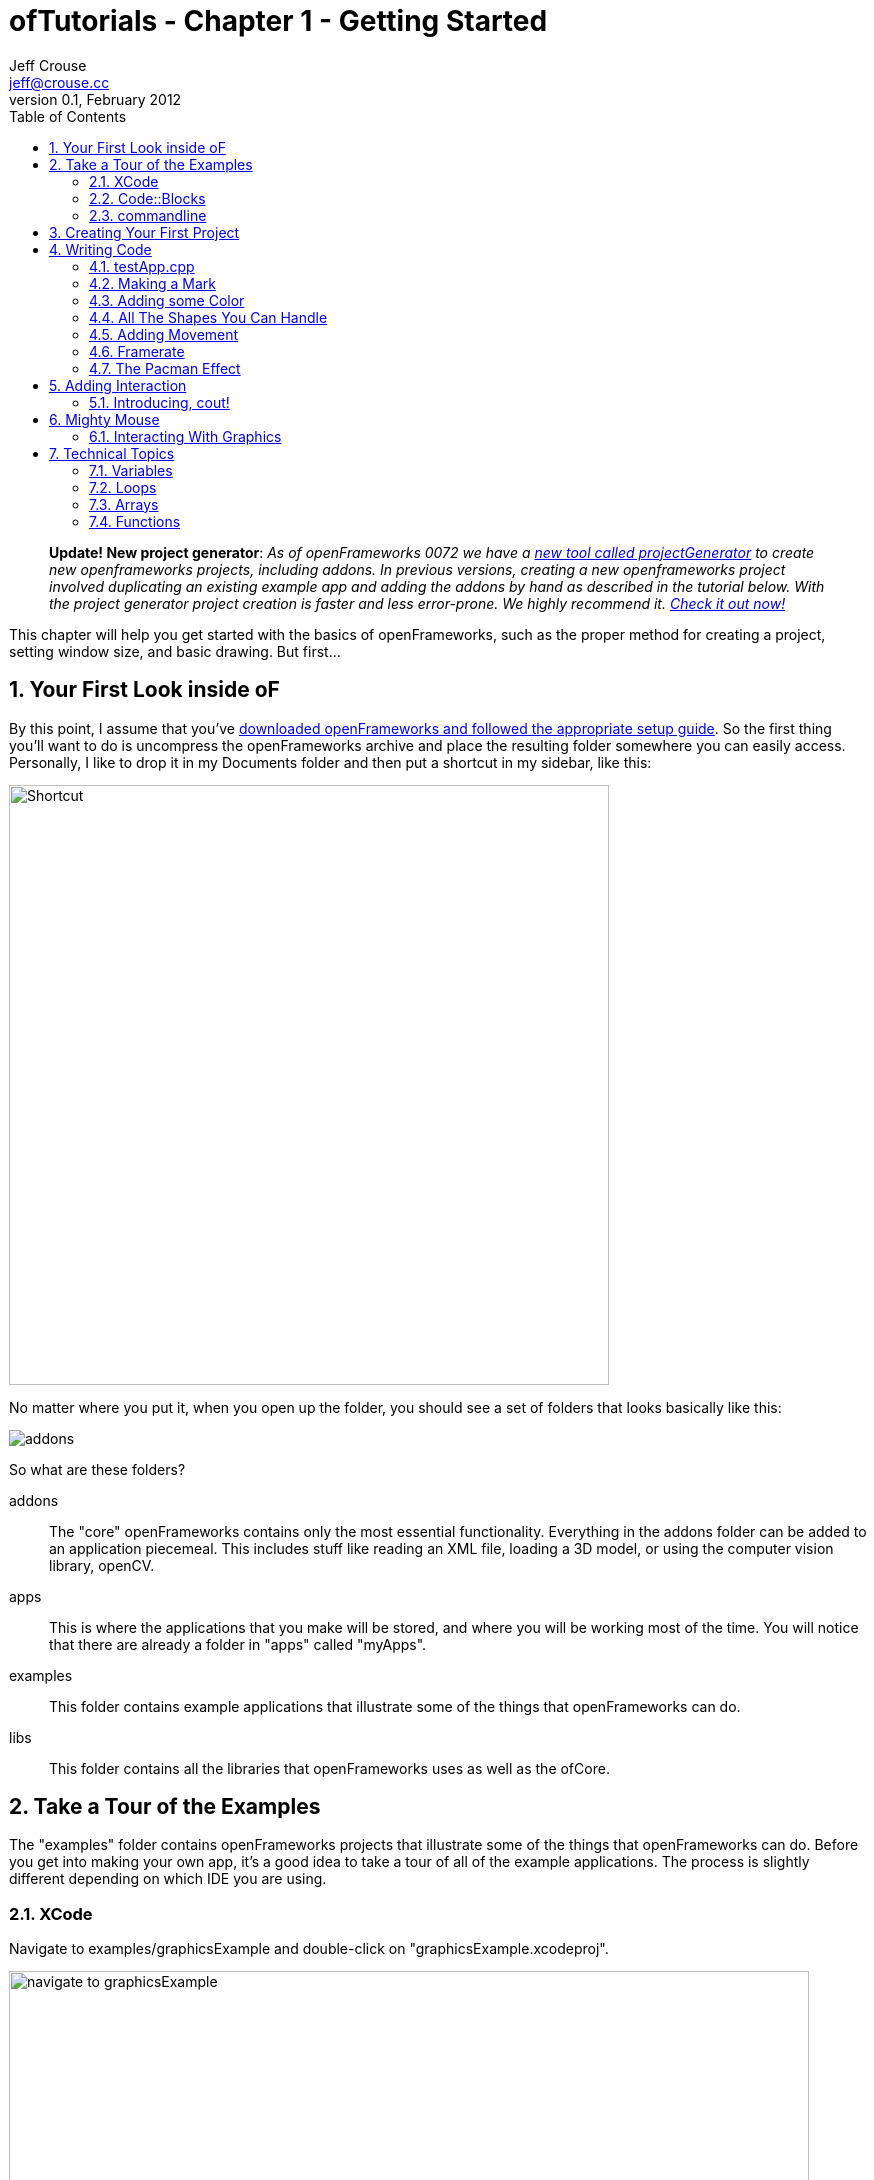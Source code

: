 ofTutorials - Chapter 1 - Getting Started
=========================================
Jeff Crouse <jeff@crouse.cc>
v0.1, February 2012:
:Author Initials: JRC
:toc:
:icons:
:numbered:
:doctype: book
:author_site: http://jeffcrouse.info
:summary: This chapter will help you get started with the basics of openFrameworks, such as the proper method for creating a project, setting window size, and basic drawing. But first...

____________
*Update! New project generator*: _As of openFrameworks 0072 we have a link:http://openframeworks.cc/tutorials/introduction/002_projectGenerator.html[new tool called projectGenerator] to create new openframeworks projects, including addons. In previous versions, creating a new openframeworks project involved duplicating an existing example app and adding the addons by hand as described in the tutorial below. With the project generator project creation is faster and less error-prone. We highly recommend it. link:http://openframeworks.cc/tutorials/introduction/002_projectGenerator.html[Check it out now!]_
____________

This chapter will help you get started with the basics of openFrameworks, such as the proper method for creating a project, setting window size, and basic drawing. But first...

Your First Look inside oF
-------------------------

By this point, I assume that you've http://www.openframeworks.cc/download/[downloaded openFrameworks and followed the appropriate setup guide]. So the first thing you'll want to do is uncompress the openFrameworks archive and place the resulting folder somewhere you can easily access. Personally, I like to drop it in my Documents folder and then put a shortcut in my sidebar, like this:

image:images/shortcut.png["Shortcut",width="600"]

No matter where you put it, when you open up the folder, you should see a set of folders that looks basically like this:

image::images/structure1.png[addons, apps, and libs folders]

So what are these folders?

addons;;
    The "core" openFrameworks contains only the most essential functionality. Everything in the addons folder can be added to an application piecemeal. This includes stuff like reading an XML file, loading a 3D model, or using the computer vision library, openCV.

apps;;
    This is where the applications that you make will be stored, and where you will be working most of the time. You will notice that there are already a folder in "apps" called "myApps".

examples;;
  This folder contains example applications that illustrate some of the things that openFrameworks can do.

libs;;
    This folder contains all the libraries that openFrameworks uses as well as the ofCore.


Take a Tour of the Examples
---------------------------

The "examples" folder contains openFrameworks projects that illustrate some of the things that openFrameworks can do. Before you get into making your own app, it's a good idea to take a tour of all of the example applications. The process is slightly different depending on which IDE you are using.

XCode
~~~~~

Navigate to examples/graphicsExample and double-click on "graphicsExample.xcodeproj".

image::images/graphicsExample01.png["navigate to graphicsExample",width="800"]

You should see a window that looks something like this:

image::images/graphicsExample02.png["graphicsExample 02",width="800"]

IMPORTANT: Find out which version you are using in the menubar: XCode > About XCode. If you are using XCode < 4.0 the window will look significantly different, but don't panic -- it should be fairly easy to find the corresponding interface features.

You'll notice a big "Run" button at the top left side of the screen. In XCode 3, it is called "Build & Run". That will run the currently active target. But you might find that, by default, the active target is the openFrameworks library, which, by itself, doesn't do anything. What we want to run is "graphicsExample" program. So if you see this:

image::images/target-bad.png["openFrameworks library chosen",width="400"]

Click and drag down so that it looks like this:

image::images/target-good.png["graphicsExample target chosen",width="400"]

Now click "Run!"  You should see this:

image::images/graphicsExample03.png["graphicsExample, running",width="800"]

The circle orange circle should constantly change its diameter, the rectangles should be drawn randomly, the upper red bar should fade and the lines should change smoothness. Press Escape or Apple+Q to exit out of the program.

[WARNING]
.Troubleshooting compilation
=====================================================================
If you are getting errors, try switching the "Base SDK" setting to 10.6

. Click on the "graphicsExample" in the section on the far left
. Click on "Build Settings" as shown below
. Make sure the "All" and "Combined" ovals are selected as shown below
. Next to *Base SDK*, click and drag to "10.6"

image:images/tenpointsix.png["10.6 Fix",width="600"]

It's possible that you will have to do this for every project, so you might as well get used to it :)
=====================================================================

Now you should open and run all of the other examples.

Code::Blocks
~~~~~~~~~~~~

Open Code::Blocks. The default screen should look like this:

image::images/oF_codeblocks_1.png["default empty workspace of Code::Blocks",width="800"]

Click on either "Open an existing project" or press Ctrl+O to open a file browser. Now navigate to the openFrameworks example directory and into the graphics/graphicsExample folder. Make sure our view has "All files *.*" selected. Open the "graphicsExample.workspace" (*not* the graphicsExample.cbp, which is a Code::Blocks project).

image::images/oF_codeblocks_2.png["file browser for graphicsExample Code::Blocks workspace",width="400"]

The workspace is needed so that the compiler can find all relevant libraries. If the workspace is not loaded, the environment will lack cruicial information for creating the final executable file. After the workspace is loaded sucessfully, 

image::images/oF_codeblocks_3.png["graphicsExample Code::Blocks workspace",width="800"]

you can press the little gear button at the top or press Ctrl+F9 to build (compile) the project. You can run the project by pressing the little green triangle button or press Ctrl+F10. You can combine both steps later on by pressing F9. The result should look like this:

image::images/graphicsExample03.png["graphicsExample, running",width="800"]

The circle orange circle should constantly change its diameter, the rectangles should be drawn randomly, the upper red bar should fade and the lines should change smoothness. Press Escape or Apple+Q to exit out of the program.



commandline
~~~~~~~~~~~

You don't actually need an IDE to build the oF examples since all tools neccessary can be run from the commandline. To build an example open a terminal window and change to where you unpacked openFrameworks. From there change into a directory of the examples e.g. "graphicsExample":

[source,bash]
----
cd examples/graphics/graphicsExample
----

Now run 
[source,bash]
----
$ make
$ make run
---- 
to build and execute the code. In the end you should see the same with the methods pointed out above.

image::images/graphicsExample03.png["graphicsExample, running",width="800"]

The circle orange circle should constantly change its diameter, the rectangles should be drawn randomly, the upper red bar should fade and the lines should change smoothness. You can close this example by pressing Escape or Apple+Q.
If you run
[source,bash]
----
$ make clean
----
, everything you build will be removed and the directory will be cleaned out. This is useful when you make changes and ensure that an new build does not reuse any parts compiled previously.

Creating Your First Project
---------------------------

[NOTE]
.Code::Blocks note
=====================================================================
This section focuses on XCode as the example IDE. All the general information provided here also applies to Code::Blocks and can be transferred accordingly. The Code::Blocks project file has the ".workspace" extension and is used instead of ".xcodeproj". Please consult the link:http://www.codeblocks.org/user-manual[Code::Blocks manual] if you have any IDE specific questions.
=====================================================================

As mentioned in the introduction, openFrameworks takes care of most of the tedious work of setting up a C++ project in your IDE of choice. However, unlike programs like Flash or Processing, there is no "File > New" that allows you to create a project. You can use the link:http://openframeworks.cc/tutorials/introduction/002_projectGenerator.html[projectGenerator] to generate a new projects. Previously (before openFramworks 0072), the preferred method was to duplicate one of the example projects.

[IMPORTANT]
=====================================================================
By extension, duplicating an example project means that you should never edit any of the example projects or put your own apps into the examples folders. They are placed there to provide starting points for your own apps, but you'll want to keep them pristene so that you always have a working starting point for your projects. You'll see the importance of this more as you move forward ... or better use the link:http://openframeworks.cc/tutorials/introduction/002_projectGenerator.html[projectGenerator] in the first place.
=====================================================================

As simple as this seems, this can be a huge stumbling block for a lot of beginners, so first lets agree on some terminology.

When you open your apps folder, you see a _myApps_ folder. Let's call these folders like this one *workspaces*.

If you open the _myApps_ workspace, you see the _emptyExample_ folder, which we will call a *project*. Each project contains (among other things) an ".xcodeproj" or ".workspace" file (dependening on your IDE chosen) and a "src" folder. A *project* _must_ be inside a *workspace* and can be compiled into a single application.

image:images/workspace04.png["Workspace terminology"]

We want to create a *project*, but every project has to live inside a *workspace*, so lets use this handy *myApps* workspace. You then use workspaces however you want, but the important thing is that they are directly inside the "apps" folder, ie: you can't have a workspace inside another workspace.

[NOTE]
.deprecated instructions on the old project creation way
=====================================================================
First we will [underline]#duplicate# (NOT rename) the entire "emptyExample"
folder. On a Mac, you can literally right-click on the emptyExample folder,
and click 'Duplicate'. So the result should look like this:

image:images/workspace02.png["emptyExample Copy"]

Next, we can rename the duplicate project folder from "emptyExample Copy" to "myFirstProject".

image:images/workspace03.png["My First Project"]
=====================================================================

The super important thing here is that your XCode or Code::Blocks project file is *exactly* 3 folders "below" the root folder (refer to colorful diagram above). So, whenever you make a new project, or if you are suddenly getting thousands of errors for no apparent reason, you should always double check that your XCode or Code::Blocks project file is in the correct place.

The reason for this has to do with the 'lib' folder. We previously mentioned that openFrameworks is a "glue" for a bunch of different libraries, and these libraries are located in the 'lib' directory. We also discovered that it is the the job of the IDE know how to find and link together the various libraries. So, when the IDE tries to compile your program, it is set up to look for libraries in "../../../lib", or, in other words: "go back three folders (http://support.dtsearch.com/webhelp/dtsearch/relative_paths.htm[relative] to your .xcodeproj) and then look for a lib directory."  For instance, if you dig deep into the settings of any openFrameworks project, you will find paths like "../../../libs/FreeImage/include" and "../../../libs/poco/include". So, as long as your .xcodeproj file is within of_v0.8.0_osx_release/apps/[workspace]/[project], everything will compile. If not, things will get ugly.

Okay!  Now you have created your first very own openFrameworks project. Double click on the XCode Project file in your new "myFirstProject" and make sure "emptyExample" is selected as the target and click "Run" (or simply press F9 in Code::Blocks) and you should see:

image:images/PlainGray.png["Plain Gray Window",width="600"]

Nothing! But that's exactly what you should see. Well, it's not too exciting yet, but you are well on your way.

Press Escape or Apple+Q to exit out of the program.

[WARNING]
.Renaming your Project in XCode
=====================================================================
You might be tempted to also rename "emptyExample.xcodeproj" to "myFirstProject.xcodeproj", and if you are using XCode < 4, you can. But as of XCode 4, this seems to cause some problems. So, instead, open up your project in XCode and click on the "emptyExample" title in the upper left as shown here:

image:images/rename01.png["Renaming your Project",width="400"]

After you rename it, you will get a dialog box asking you if you'd like to rename a bunch of other stuff. Click "Rename"

image:images/rename02.png["Renaming your Project",width="700"]

voila!
=====================================================================


When you click "Run" from within XCode, what actually happens behind the scenes is that your code is compiled into an executable and placed within the "bin" directory. Then that application is run just as if you had double clicked it. So, if you look in "myApps/MyFirstApplication/bin" folder, you should see an application icon. This is your application! If you double-click on it, you will see the same gray window. Now you can send this application to all of your friends (who use a Mac) and they can launch your wonderful gray window program.

image:images/workspace05.png["Your Executable",width="760"]

Writing Code
------------

Okay, now that you know how to create a project, it's time to start writing some code inside it. The next few sections will introduce you to the structure of an openFrameworks application and a few simple drawing and setup functions.

testApp.cpp
~~~~~~~~~~~

So it's finally time to start looking at some code. The first thing you need to do is open up a project in XCode. I'm going to assume that we are working with "myFirstProject" inside the workspace "myApps" from the last section. When you first open it up, take a look in the *Navigator View* (the panel on the far left of XCode) and click the disclosure triangle like this:

image:images/expand01.gif["Open up the project"]

. Click the disclosure triangle next to "MyFirstProject"
. Click the disclosure triangle next to "src"
. Click on testApp.cpp

testApp.cpp is going to become your very good friend over the next few tutorials. In the *Editor Window*, you should see something that starts like this:

[source,cpp]
---------------------------------------------------------------------
#include "testApp.h"

//--------------------------------------------------------------
void testApp::setup(){

}

//--------------------------------------------------------------
void testApp::update(){

}

//--------------------------------------------------------------
void testApp::draw(){

}

//--------------------------------------------------------------
void testApp::keyPressed(int key){

}
---------------------------------------------------------------------

So what is going on here?

In a lot of ways, testApp.cpp is like hello.cpp, the file that we wrote in the Introduction. It's a plain text file that contains `C++` source code. The difference now is that we are editing it through our IDE, so there is some really nice syntax highlighting that will hopefully make it easier to make sense of the code, and it will be a lot easier to compile and run when we want to.

On a very basic level, what you see here is a bunch of empty functions. A https://en.wikipedia.org/wiki/Function_(computer_science)[function] is a set of instructions that make up part of a larger program. Just in the snippet of code above, there are 4 functions: setup, update, draw, and keyPressed. Each of the functions is followed by a set of curly brackets ({}). What usually goes inside of these curly brackets are the instructions (assiging values to variables, loops, and calls to other functions) that make up the functions.

If you refer back to the Q&A "What is a software framework?" in the introduction, the film production company analogy is particularly useful at this point. What you are looking at in testApp.cpp is how openFrameworks has provided all of the infrastructure and logistical details. Now it's your job to define what happens. You do this by putting code into the fuctions in testApp.cpp

These functions will be called by openFrameworks at different points during the execution of your program. Let's take a look at a few of them.

setup;;
    This function is called (ie: any code that you've put inside the curly brackets runs) at the very beginning of the life of your application, before your program window opens. So, let's say, for instance, you wanted to set the size of the window. You probably want this to happen before the window actually opens, so setup would be a good place for that.

update, draw;;
    After the setup function runs, the update and draw functions begin a loop that continues until your program ends. So, after setup() runs, update() runs, then draw(), then update(), then draw(), etc. and by default, this happens as fast as your computer can handle. update() is typically used for updating the state of your program (ie: changing the value of variables), while draw() is used to actually draw things into your window.

keyPressed, keyReleased, mouseMoved, mouseDragged, mousePressed, mouseReleased, windowResized, gotMessage, dragEvent;;
    Unlike the previous three functions, these functions are called only when a user does something. Can you guess what?

But enough with the reading. Let's see these things in action.

Making a Mark
~~~~~~~~~~~~~

We will start by drawing a simple circle in our gray window using the ofCircle function. Type `ofCircle(200, 200, 60);` on the blank line inside the draw() function so that your draw function looke like this:

[source,cpp]
---------------------------------------------------------------------
void testApp::draw(){
    ofCircle(200, 300, 60);
}
---------------------------------------------------------------------

[NOTE]
=====================================================================
Notice the semicolon at the end of the line. All function calls must end with a semicolon. In addition, function names are always case sensitive, so OfSetColor will not work, nor OFsetcolor, etc. only ofSetColor.
=====================================================================

Now run your program. You should see something like:

image:images/MyFirstProject01.png["A Plain White Circle", width="500"]

Congratulations!  You just made something appear on the screen! It's all downhill from here.

But what did we just do?

link:/documentation/graphics/ofGraphics.html#show_ofCircle[ofCircle] is a function that comes with openFrameworks (hence the 'of' prefix). You can invoke the ofCircle function inside your draw function as many times as you'd like. The numbers inside of the parenthesis after 'ofCircle' are called https://en.wikipedia.org/wiki/Parameter_(computer_programming)[arguments]. They determine exactly what the function does. They answer the questions: "okay, you want to draw a circle, but where? and how big?" Functions can take any number of arguments, always separated by commas, but ofCircle takes 3: an x coordinate, a y coordinate, and a radius. There are a few things you need to know to make sense of these arguments:

. All measurements in openFrameworks are in pixels. By saying that our circle has a radius of 60, that means that it will take up PI*60^2^ pixels total.
. This may seem obvious, but the coordinates refer to the center of the circle. Other shapes (such as rectangles) use the upper left corner.
. The "origin" of the coordinate system is in the upper left of the window. So, our circle appears 200 pixels from the left side of the screen, and 300 pixels from the top.

[NOTE]
=====================================================================
The order of the arguments is important. The first argument to ofCircle will always mean "x coordinate" and the third will always mean "radius".
=====================================================================

[NOTE]
=====================================================================
There are some functions (such as link:/documentation/graphics/ofGraphics.html#show_ofFill[ofFill], which simply tells oF to fill shapes that are drawn) that have 0 arguments, but you still have to put parenthesis after them.
=====================================================================

If you hadn't just read about it here, you could have found information about ofCircle on the link:/documentation/[openFrameworks documentation page], which you will be using more as we move on.

Adding some Color
~~~~~~~~~~~~~~~~~

Your circle is great, but kind of boring. What if we want to introduce some color to our application? To do that, we need the the link:/documentation/graphics/ofGraphics.html#show_ofSetColor[ofSetColor] function. Try adding `ofSetColor(255, 0, 255);` right above the ofCircle line, so that your draw function looks like this:

[source,cpp]
---------------------------------------------------------------------
void testApp::draw(){
    ofSetColor(255, 0, 255);
    ofCircle(200, 300, 60);
}
---------------------------------------------------------------------

Now try running your application.

image:images/MyFirstProject02.png["A purple circle", width="500"]

Similar to ofCircle, the ofSetColor function takes 3 arguments, but the numbers have very different meanings. If you look at the documentation for link:/documentation/graphics/ofGraphics.html#show_ofSetColor[ofSetColor], you'll notice that they arguments actually represent the red, green, and blue values for the color that you want to use, on a scale of 0-255. The red, green and blue make up the https://en.wikipedia.org/w/index.php?title=RGB_color_model[RGB color model or color space]. So when we typed `ofSetColor(255, 0, 255);`, we were saying "until further notice, draw everything with 100% red, 0 green, and 100% blue."

[TIP]
=====================================================================
Try changing the values to get different color variations.
=====================================================================

This last point is important: when we call "ofSetColor", it's like picking a crayon out of a box. Everything that gets drawn after that (below that line of code) will be drawn in that color until we call ofSetColor again. So if we want to draw another circle on the screen, we could simply call the ofCircle function again:


[source,cpp]
---------------------------------------------------------------------
void testApp::draw(){
    ofSetColor(255, 0, 255);
    ofCircle(200, 300, 60);

    ofCircle(500, 500, 100);
}
---------------------------------------------------------------------


But if we wanted that circle to be a different color, we would have to call ofSetColor again:

[source,cpp]
---------------------------------------------------------------------
void testApp::draw(){
    ofSetColor(255, 0, 255);
    ofCircle(200, 300, 60);

    ofSetColor(0, 255, 255);
    ofCircle(500, 500, 100);
}
---------------------------------------------------------------------

image:images/MyFirstProject03.png["Two Colorful Circles", width="500"]


All The Shapes You Can Handle
~~~~~~~~~~~~~~~~~~~~~~~~~~~~~

Of course, oF can draw more than circles.

. link:/documentation/graphics/ofGraphics.html#show_ofRect[ofRect] draws a rectangle. arguments are (x, y, width, height)
. link:/documentation/graphics/ofGraphics.html#show_ofTriangle[ofTriangle] draws a triangle. arguments are the coordinates of the three points: (x1, y1, x2, y2, x3, y3)
. link:/documentation/graphics/ofGraphics.html#show_ofLine[ofLine] draws a line. arguments are the start coordinate and the end coordinate (x1, y1, x2, y2)
. link:/documentation/graphics/ofGraphics.html#show_ofEllipse[ofEllipse] arguments are: (x, y, width, height)
. link:/documentation/graphics/ofGraphics.html#show_ofCurve[ofCurve] Draws a curve from point (x1, y1) to point (x2, y2). The curve is shaped by the two control points (x0,y0) and (x3,y3).

[NOTE]
=====================================================================
Control points can be tricky. If you've used the pen tool in photoshop or illustrator, you probably understand them. If not, check out http://www.actionscript.org/resources/articles/172/1/Understanding-curves-and-control-point-placement/Page1.html[this tutorial]. It's about ActionScript, but it gives a great overiew of the concept of curves and control points.
=====================================================================

[TIP]
=====================================================================
Try making 3 different projects in your "MyFirstWorkspace" workspace. In each one, draw a different shape in a different location using a different color.
=====================================================================

Adding Movement
~~~~~~~~~~~~~~~

Drawing static shapes is great, but what if we want our shapes to move around the screen?

We mentioned earlier that the draw() function is called repeatedly after the program is started. This is very important because it is how we achieve animation in openFrameworks. It might be a little unintuitive if you are used to Flash or even something like stop-frame animation, where you can add something to a "stage" and then reposition it as needed. This is *not* how openFrameworks (or most computer animation) works. Actually, openFrameworks is more like traditional (we're talking old-school Disney/Bambi) animation, where we must redraw the frame completely every single "frame". In the parlance of openFrameworks, every time the draw() function is called is one "frame". So, in actuality, when you run the program above and see your purple circle, what you are actually looking at is the circle being drawn, then cleared (a single frame), and then drawn, then cleared, repeatedly. It's just happening so fast that it appears to stay where it is.

In the example above, when we draw our circle, we use two numbers to tell the ofCircle function where to draw the circle within the window. So it follows that, if we want the circle to appear to move, we need to change these numbers over time. Perhaps the first time draw() happens, the circle is drawn at (200, 300), but in the next time, we want it to be one pixel to the right (201, 300), and then another pixel to the right (202, 300), and so on.

In `C++`, and in programming in general, whenever you have a value that you want to change, you create a "variable". Variables come in different shapes and sizes depending on what they represent, such as decimal numbers, whole numbers, a letter, or a bunch of letters. In this case, we want to create variables that can stand in for coordinates in our ofCircle function, so we will use 2 **int**s.

Put this at the top of your testApp.cpp, right under the `#include` line, so that your file starts like this:

[source,cpp]
---------------------------------------------------------------------
#include "testApp.h"

int myCircleX;
int myCircleY;
---------------------------------------------------------------------

In those 2 new lines of code, we "declared" 2 new variables: one called 'myCircleX' and one called 'myCircleY'. You could actually name them whatever you want (within reason), but it's a good idea to name them something that is related to how they will be used. We also said that these variables will be used to hold whole-number integer values, or **int**s. Declaring a variable is an important and necessary step. It's like telling your application "okay, I'm going to need to store a number that might change."

The next thing we need to do is give those variables a starting value. We know that the endgame here is to have these variables change over time. But before we can change them, we need to give them an initial value. In other words, before our circle starts moving, where will it appear?

In a previous section, we learned that the setup() function gets called once when the application launches, and then never called again. This sounds like it could be useful for giving our variables some initial values. So in your setup() function, add the following lines.

[source,cpp]
---------------------------------------------------------------------
void testApp::setup(){
    myCircleX = 300;
    myCircleY = 200;
}
---------------------------------------------------------------------

Perfect!  So, to recap, we now have 2 variables, 'myCircleX', and 'myCircleY', and we have just "initialized" them, or populated with an "initial" value. Notice that, just like any mathmatical equation, we use the equals sign (=) to assign the number 300 to 'myCircleX'. In `C++` parlance, the equals sign is known as the "assignment operator", because it's used to assign a value to a variable. The "assignment" always flows from right to left; that is, the value that is being assigned is on the right and thing that is receiving the assignment is on the left.

Now we can edit our ofCircle call a bit :

[source,cpp]
---------------------------------------------------------------------
void testApp::draw(){
    ofSetColor(255, 0, 255);
    ofCircle(myCircleX, myCircleY, 60);
}
---------------------------------------------------------------------

Notice that we are still passing 3 arguments to the ofCircle function. But now, instead of the old "hard-coded" (200, 300) values that we can't change, we are letting the variables that we made stand in.

If you run your app now, you shouldn't notice any change. That's because we haven't gotten around to changing the variables yet. So let's do it.

Let's edit our draw function a little so that it looks like this:

[source,cpp]
---------------------------------------------------------------------
void testApp::draw(){
    myCircleX = myCircleX + 1;

    ofSetColor(255, 0, 255);
    ofCircle(myCircleX, myCircleY, 60);
}
---------------------------------------------------------------------

In this new line, we are using the "assignment operator" again, just like in the setup function. In English, that line would say "take the value of myCircleX plus one, and assign that to myCircleX". In other words, we are incrementing myCircleX by 1. `C++` provides a shortcut for the common task of incrementing a variable: `myCircleX++;`  This is extremely common, so let's actually change our code to use this handy shortcut:

....
myCircleX = myCircleX + 1;
....
becomes
....
myCircleX++;
....

If you run your program now, you should see your circle move off the screen to the right!  Animation!

There is just one thing we need to fix before moving on to more pressing aesthetic concerns. If you read back through the descriptions of what the update() and draw() functions are supposed to be used for, you'll notice that the draw function is for drawing (so far, so good), but the update() function is where we are supposed to take care of updating variables. There are some very good reasons for this that we will get into later, but for now, let's move the line we just wrote to the update function. So, your update and draw functions should look like this:

[source,cpp]
---------------------------------------------------------------------
void testApp::update(){
    myCircleX++;
}

void testApp::draw(){
    ofSetColor(255, 0, 255);
    ofCircle(myCircleX, myCircleY, 60);
}
---------------------------------------------------------------------

You shouldn't notice any difference in terms of functionality, but it's a good habit to get into.

Framerate
~~~~~~~~~

One thing you may notice about your awesome moving circle is that it starts off kind of slow and then speeds away. This is actually caused by the framerate of your application, which is slow at first while the application fires up, but then gets super fast. As mentioned before, framerate refers to the rate at which the draw/update loop executes. Add this little line of code to the bottom of your draw() function to be able to see your framerate in the upper left corner of your window:

....
ofDrawBitmapString(ofToString(ofGetFrameRate())+"fps", 10, 15);
....

Most likely, it says something very close to 1000fps. That means that your circle is being drawn close to one thousand times per second. If you were to fire up tons of other applications on your computer and start rendering a huge video in FinalCut, you'd notice this framerate drops. The fact is that your application is simply trying to run as fast as it possibly can.

In the interest of having a smoother, more predictable kind of animation, we will lower the framerate to something more reasonable, like 60. In order to do this, we will put a new line into our setup() function.

[source,cpp]
---------------------------------------------------------------------
void testApp::setup(){
    ofSetFrameRate(60);

    myCircleX = 300;
    myCircleY = 200;
}
---------------------------------------------------------------------

Add that and then run your program. You will notice that the circle moves considerably slower. Using this function is *not* a guarantee of 60 frames per second, but it is a guarantee that your framerate won't be any higher than that. And unless you have a really old computer, or your processor is already extremely taxed by some other program, it should have no problem running consistently at 60fps while doing something a simple as drawing a moving circle.

[TIP]
=====================================================================
SAT word problem #1: If we know that the update loop is happening (at most) 60 times/second, and we are incrementing the x coordinate of the circle by 1 pixel every time update is called, how long will it take for the circle to move 240px?
=====================================================================

[TIP]
.Too bloody slow
=====================================================================
It's true that we now have a good handle on the framerate, but 60px/second turns out to be really slow. To fix this problem, we *could* increase the framerate, but 60fps is a pretty good framerate. so instead, let's change the speed of the circle itself:  instead of just incrementing the x coordinate by 1 pixel every time, let's increment it by 4. Using the same "incrementing" shortcut, we can change our update() function like this:

[source,cpp]
---------------------------------------------------------------------
void testApp::update(){
    myCircleX+=4;
}
---------------------------------------------------------------------
=====================================================================

The Pacman Effect
~~~~~~~~~~~~~~~~~

Let's have one final adventure with our purple circle before saying goodbye. Our application is still a little dissapointing because once our circle leaves the screen on the right, it's gone forever. Let's fix that problem by making the circle re-appear on the left side after leaving on the right: the Pacman Effect.

Before we write any code, let's think about what this is going to mean in terms of the variables that we have. In the current state, we have myCircleX acting as the x coordinate for our circle, and it is being incrementing by 1 (or 4, if you followed the tip above) every frame. By default, an openFrameworks window is 1024x768. So, one way we could achieve the Pacman Effect is to reset myCircleX back to 300 once it goes beyond 1024.

How can we do this? We know that we are supposed to do any variable updating in the update() function, so let's start there. We also know that we *only* want to reset myCircleX *if* it has gone above 1024. So for that, we use the 'if' statement.

[source,cpp]
---------------------------------------------------------------------
void testApp::update(){
    myCircleX++;
    if(myCircleX > 1024)
    {
        myCircleX = 300;
    }
}
---------------------------------------------------------------------
This code says:

- increment myCircleX by one.
- test if myCircleX is greater than 1024
- *only* if that test turns out to be true, set myCircleX back to 300;


Adding Interaction
------------------

Now that you are a master of animation, it's time to get the user involved. For this section, we will be focusing on keyboard and mouse interaction.

So far, we've been focusing on 3 functions: setup(), update(), and draw(). For interaction, we will start with 2 of the other functions in your testApp.cpp file:

[source,cpp]
---------------------------------------------------------------------
void testApp::keyPressed(int key){

}

void testApp::keyReleased(int key){

}
---------------------------------------------------------------------

Going back to the producer metaphor can help us understand how these functions work. openFrameworks has done the hard work of setting up your app to know when the user has done some keyboard business. Now, all you have to do is put code into these functions that you want to execute when a particular event occurs:

- user physically presses down on a key
- user physically releases the key

This might be a little unintuitive if you are accustomed to thinking about typing a letter as a single action: "I just typed the letter 'o'". But in fact, they are 2 distinct actions, or "events", and eventually you might find it handy to be able to distinguish between them.

Create a new project in "myApps" called "keyboardInteraction". If you need to, go back to "Creating your First Project" to see how.

image:images/KeyboardInteraction01.png["Keyboard Interaction Project",width="750"]

Introducing, cout!
~~~~~~~~~~~~~~~~~~

The easiest way to quickly see how these functions work is to print a message to the console. Remember when we printed "Hello, World!" to the console in the introduction? We did that using a `C++` thing called http://www.cplusplus.com/reference/iostream/cout/["cout"] (pronounced 'c out'). The syntax for using it is a bit weird because it's not technically a function (it's actually an object, which we will talk more about in later chapters), but if you can get beyond the syntax, it's actually very useful for debugging.

But first: you may be asking yourself: how will we see text output? We are dealing with a GUI interface now. Luckily, XCode provdes a window where we can see anything text that your program outputs (also known as http://www.cplusplus.com/reference/clibrary/cstdio/stdout/[stdout]).

So start by going to View->Debug Area->Activate Console, or press apple+shift+C

image:images/activate-console.png["Activate Console"]

[NOTE]
=====================================================================
For XCode 3 users, use the key command Shift-Cmd-R. There's also a preference in XCode to bring up the console after each launch - Xcode->Preferences->Debugging->On Start Show Console.
=====================================================================

You should see a panel like this appear at the bottom of your XCode window

image:images/debug-area.png["Debug Area"]

Excellent! Your output will appear in the pane on the right. Now we will add some code to our key functions that will print stuff to the console:

[source,cpp]
---------------------------------------------------------------------
void testApp::keyPressed(int key){
    cout << "keyPressed " << key << endl;
}

void testApp::keyReleased(int key){
    cout << "keyReleased " << key << endl;
}
---------------------------------------------------------------------

As I mentioned before, the syntax for cout is a little strange and, frankly, way beyond the scope of this chapter. In `C++` parlance, cout represents the "standard output stream", and without worrying too much about what that means, "stream" is a nice way to think about it. If you look at the line of code within 'keyPressed', it appears that there is a "stream" of data flowing into the "cout". First we send in the string "keyPressed " down the stream, then we send in a variable: key. Finally, we send http://www.cplusplus.com/reference/iostream/manipulators/endl/[endl] down the stream. endl simply tells the console to go to the next line.

The 'key' variable represents the key that was pressed or released. More about this in a bit.

Let's give it a try. Launch your program and type some keys. I will type "qwerty". You should see something like this in the console:

...................................
GNU gdb 6.3.50-20050815 (Apple version gdb-1708) (Thu Nov  3 21:59:02 UTC 2011)
Copyright 2004 Free Software Foundation, Inc.
GDB is free software, covered by the GNU General Public License, and you are
welcome to change it and/or distribute copies of it under certain conditions.
Type "show copying" to see the conditions.
There is absolutely no warranty for GDB. Type "show warranty" for details.
This GDB was configured as "x86_64-apple-darwin".tty /dev/ttys002
[Switching to process 92317 thread 0x0]
keyPressed 113
keyReleased 113
keyPressed 119
keyReleased 119
keyPressed 101
keyReleased 101
keyPressed 114
keyReleased 114
keyPressed 116
keyReleased 116
keyPressed 121
keyReleased 121
...................................

Don't worry about the crap at the beginning -- that's added by the debugger.

The fact that the 'key' is supplied as an 'int' may seem a bit strange. Perhaps you were expecting a string or a char? In fact, what this number represents is the http://www.asciitable.com/[ASCII code] for the key pressed. Check out this table:

image:images/ascii_table.jpg["ASCII Table"]

On the right of each column in red, you will see a key on your keyboard. Under the corresponding "Dec" (decimal=base 10) column, you will see the number that you will receive in the key functions. 

[TIP]
=====================================================================
You can actually use something called http://www.cplusplus.com/doc/tutorial/typecasting/[type casting] to turn the int into a 'char', or letter. Simply put "(char)" before the "key" variable so that your cout statement looks like this:
[source,cpp]
---------------------------------------------------------------------
cout << "keyPressed " << (char)key << endl;
---------------------------------------------------------------------
More about type casting later in this chapter!
=====================================================================

Fantastic. But presumably we want to do more with the key presses than print to the console. Let's use the keys to move a ball around on the screen.

Start by adding two variables to your testApp and using them to draw a circle, just like we did in the Adding Movement section:

[source,cpp]
---------------------------------------------------------------------
#include "testApp.h"

int myCircleX;
int myCircleY;

void testApp::setup(){
    myCircleX = 300;
    myCircleY = 200;
}

void testApp::update(){

}

void testApp::draw(){
    ofSetColor(255, 0, 255);
    ofCircle(myCircleX, myCircleY, 60);
}
---------------------------------------------------------------------

In the Adding Movement section, we used variables so that we could have the circle move by itself. The difference this time is that we want the ball to move in response to our keyboard input. This means that we need to modify the values of the variables depending on which keys are pressed rather than incrementing it automatically every frame. So it follows that we need to change the value of myCircleX and myCircleY in mousePressed() (or mouseReleased() -- it's up to you!) instead of update().

Let's use a typical computer game keyboard scheme: say we want the ball to move up when we press 'w', to the left when we press 'a', down when we press 's', and right when we press 'd'. We could start by looking up the ASCII values and finding that the values are 119, 97, 115, and 100, respectively. Next, we think about what "up", "down", "left" and "right" mean in terms of our variables: myCircleX and myCircleY. What we end up with is:

[source,cpp]
---------------------------------------------------------------------
void testApp::keyPressed(int key){
    if(key==119) // 'w' key
    {
        myCircleY--;
    }
    if(key==97) // 'a' key
    {
        myCircleX--;
    }
}
---------------------------------------------------------------------

As we discovered, any time any key is pressed, the keyPressed() function is called. However, we want to be more selective than that. We want to be able to make certain things happen when the 'w' key is pressed, and other things happen when the 'a' key is pressed, etc. So, we need to add some http://www.cprogramming.com/tutorial/lesson2.html[if statements]. When the keyPressed function is called, the first thing that happens is we test if 'key' is equal to 119.

Notice the double equals sign. This signifies that we are performing a comparison rather than an assignment. In other words, we don't want to assign the value 119 to the variable 'key', we want to test whether key is equal to 119. If this turns out to be true, than the code inside the curly brackets immediately following the if() is executed.

Your challenge is to complete the function to respond to the 's' and 'd' keys.

[TIP]
=====================================================================
This also works!
[source,cpp]
---------------------------------------------------------------------
if(key=='w')
{
    myCircleY--;
}
if(key=='a')
{
    myCircleX--;
}
---------------------------------------------------------------------
=====================================================================


Mighty Mouse
------------

Keyboard interaction is great, but what about the mouse? You might have noticed the following functions hanging out in testApp also:

[source,cpp]
---------------------------------------------------------------------
void testApp::mouseMoved(int x, int y ){

}

void testApp::mouseDragged(int x, int y, int button){

}

void testApp::mousePressed(int x, int y, int button){

}

void testApp::mouseReleased(int x, int y, int button){

}
---------------------------------------------------------------------

Create a new project called MouseInteraction so we can play with them.

image:images/MouseInteraction01.png["Mouse Interaction Project"]

Let's do the same thing with the mouse functions that we did with the key functions. Add the following to your project:

[source,cpp]
---------------------------------------------------------------------
void testApp::mouseMoved(int x, int y){
    cout << "mouseMoved: " << x << ", " << y << endl;
}

void testApp::mouseDragged(int x, int y, int button){
    cout << "mouseDragged: " << x << ", " << y << " button: " << button << endl;
}

void testApp::mousePressed(int x, int y, int button){
    cout << "mousePressed: " << x << ", " << y << " button: " << button << endl;
}

void testApp::mouseReleased(int x, int y, int button){
     cout << "mouseReleased: " << x << ", " << y << " button: " << button << endl;
}
---------------------------------------------------------------------

The 'x' and 'y' variables in the cout statement represent the location of the mouse click -- very handy information to have.

Run the program and you should see something like this:

...................................
mouseMoved: 627, 500
mouseMoved: 619, 500
mouseMoved: 610, 500

...

mouseMoved: 426, 473
mouseMoved: 426, 476
mouseMoved: 427, 478
mousePressed: 426, 478 button: 0
mouseDragged: 427, 477 button: 0

...

mouseDragged: 548, 411 button: 0
mouseDragged: 547, 411 button: 0
mouseDragged: 546, 411 button: 0
mouseReleased: 546, 411 button: 0
mouseMoved: 544, 411
mouseMoved: 543, 411
mousePressed: 543, 411 button: 0
mouseDragged: 542, 411 button: 0

...

mouseDragged: 433, 396 button: 0
mouseDragged: 433, 377 button: 0
mouseReleased: 433, 377 button: 0
mouseMoved: 434, 370
mouseMoved: 433, 367
...................................

There are a few important things to notice about this output. First, you will probably see a ton of "mouseMoved" messages. Indeed, this function is called whenever the mouse is moved so much as a single pixel, so be aware of this when adding code to mouseMoved. Next, notice that you see a "mousePressed" before every "mouseDragged" event, and then a bunch of "mouseDragged" messages, and then "mouseReleased" before it switches back to "mouseMoved".

Interacting With Graphics
~~~~~~~~~~~~~~~~~~~~~~~~~

So now we know how to make something happen when the user does any mouse business. But printing to the console is hardly the kind of interaction we want. When it comes to interacting with GUI applications, the mouse is used in a variety of ways: simple clicking, double-clicking, dragging, hovering, gestures, etc. One very basic interaction is "user clicks on something, something happens." Let's see how we might accomplish this.

Suppose, for instance, that we wanted our trusty circle to expand whenever the user clicks on it. Let's start by setting up a new project called MouseInteraction2. It will start out very similar to our 'MouseInteraction' project:

[source,cpp]
---------------------------------------------------------------------
int myCircleX=200;
int myCircleY=300;
int myCircleRadius=100;

void testApp::setup(){
}

void testApp::update(){
}

void testApp::draw(){
    ofSetColor(255, 0, 255);
    ofCircle(myCircleX, myCircleY, myCircleRadius);
}
---------------------------------------------------------------------

As you can see, we have added a new variable called 'myCircleRadius'. It should be clear that, if we want the circle to grow, all we have to do is increase myCircleRadius. The trick will be to determine when this should happen.

It's clear that it has something to do with the mousePressed function that we just discovered above. We know that mousePressed is called every time the user clicks the mouse, so if we simply drop 'myCircleRadius++;' into the mousePressed function, we would be half way there. Try this out.

[source,cpp]
---------------------------------------------------------------------
void testApp::mousePressed(int x, int y, int button){
    myCircleRadius++;
}
---------------------------------------------------------------------

You should find that the circle grows every time you click the mouse, regardless of whether or not your clicked inside the circle. But our challenge is to only grow the circle when the use clicks *inside* of it. So how might we go about this?

Well, luckily we are dealing with a circle, which will make it significantly easier. Because if we can determine the distance between the center of the circle and the location of the mouse click, we can compare this distance to the radius, and if it is less than the radius, then the click was inside the circle. Take a look at the diagrams:

image:images/hit-test-01.png["Hit Test 1"]

We know that the radius of the circle = 300, and we know that the mouse click is 230 pixels away from the center of the circle. So, was the mouse click inside the circle?

image:images/hit-test-02.png["Hit Test 2"]

In this case, we know that the mouse click was 90 pixels from the center of the circle, so the click was clearly inside the circle.

So how do we measure this distance? openFrameworks provides a function called
ofDist([x1], [y1], [x2], [y2]) that will save us from doing any basic trigonometry. All we have to do is give it our two coordinates.

[source,cpp]
---------------------------------------------------------------------
void testApp::mousePressed(int x, int y, int button){
    float distance = ofDist(myCircleX, myCircleY, x, y);
    cout << distance << endl;

    myCircleRadius++;
}
---------------------------------------------------------------------

The 'cout' will allow us to check what kind of values we are getting from ofDist. Run your program now. Click around the screen and see what kind of values get printed in your console.

So the only thing left to do is compare 'myCircleRadius' to 'distance', and we can do this using a simple if statement.

[source,cpp]
---------------------------------------------------------------------
void testApp::mousePressed(int x, int y, int button){
    float distance = ofDist(myCircleX, myCircleY, x, y);
    if(distance < myCircleRadius)
    {
        myCircleRadius++;
    }
}
---------------------------------------------------------------------

This code says "first calculate the distance btween the center of the circle and the mouse click. Then compare 'distance' to 'myCircleRadius'. If (and only if) distance is LESS THAN myCircleRadius, increment myCircleRadius by 1."

Et voila!  You are interacting with graphics!

Technical Topics
----------------

In the example above, we looked at one of the most basic control structures: the http://www.cprogramming.com/tutorial/lesson2.html[if statement]. Control structures like the if statement allow you to alter the flow of your program based on criteria that you define. Control structures are not an openFrameworks "thing", but rather a feature of the `C++` language. Let's take a moment to review a few basics of the `C++` language.

Variables
~~~~~~~~~

In the "Adding Movement" section, we introduced the idea of using variables to represent values that change over the course of your program. We used 2 integers, or *int*s - 'int myCircleX' and 'int myCircleY' - to represent the location of a circle. When you declare a variable as an 'int', you are telling the computer "I only intend to put whole numbers into this variable."  This made sense in our example because we were moving a circle by a single pixel, so we didn't need to worry about fractions.

But there will be times when you do need to have a variable that can hold a fraction, or something completely different, such as letters, words, even a location in memory. There are variable types for each of these situations. Here is a short list of some of them from http://www.cplusplus.com/doc/tutorial/variables/[cplusplus.com]

image:images/variable-types.png["Variable Types"]

So, as you can see, our basic integer takes up 4 bytes in memory. This is a finite amount of memory, and therefore there is limited (but pretty huge!) range of values that it can hold: namely, -2,147,483,648 to 2,147,483,647. If you need to store higher (or lower) numbers, you'd have to use a 'long int', which (contrary to the diagram) can go up to 9,223,372,036,854,775,807 and down to -9,223,372,036,854,775,808. 

It may be unintuitive to make such distinctions when dealing with variables. A number is a number, right? Why differentiate between a decimal number and a whole number? The reason has to do with how values are stored in your computer's memory. Ultimately, by giving the programmer the responsibility of declaring what range and precision their variables need, the program can run that much more efficiently.

[TIP]
=====================================================================
Compile and run this program to see information about how your computer treats different kinds of variables.

[source,cpp]
---------------------------------------------------------------------
#include <iostream>
#include <limits.h>
#include <float.h>
using namespace std;

int main ()
{
    cout << "type \t\tsize \tmin \t\t\tmax" << endl;
    cout << "---------------------------------------------------------------" << endl;
    cout << "bool\t\t" << sizeof(bool) << endl;
    cout << "char\t\t" << sizeof(char) << "\t" << CHAR_MIN << "\t\t\t" << CHAR_MAX << endl;
    cout << "unsigned char\t" << sizeof(unsigned char) << "\t\t\t\t" << UCHAR_MAX << endl;
    cout << "short\t\t" << sizeof(short) << "\t" << INT_MIN << "\t\t" << INT_MAX << endl;
    cout << "int\t\t" << sizeof(int) << "\t" << INT_MIN << "\t\t" << INT_MAX << endl;
    cout << "unsigned int\t" << sizeof(unsigned int) << "\t\t\t\t" << UINT_MAX << endl;
    cout << "float\t\t" << sizeof(float) << "\t" << FLT_MIN << "\t\t" << FLT_MAX << endl;
    cout << "long\t\t" << sizeof(long) << "\t" << LONG_MIN << "\t" << LONG_MAX << endl;
    cout << "double\t\t" << sizeof(double) << "\t" << DBL_MIN << "\t\t" << DBL_MAX << endl;
    return 0;
}
---------------------------------------------------------------------
=====================================================================

There is one important kind of variable that is not covered in this chart: 'string'. A string can hold a sequence of characters. ... more to come ...

Loops
~~~~~

Loops are perhaps one of the most important things to be comfortable with as a programmer. They are, arguably, the main advantage of using a computer: doing something over and over again very rapidly is the definition of what a computer is good at. There are a few different kinds of loops, and it is important to be familiar with all of them.

Suppose you want to a circle every 20 pixels across your window. One option would be to copy and paste ofCircle commands like this:

[source,cpp]
---------------------------------------------------------------------
void testApp::draw(){
    ofCircle(20, 300, 10);
    ofCircle(40, 300, 10);
    ofCircle(60, 300, 10);
    ofCircle(80, 300, 10);
    ofCircle(100, 300, 10);
    ofCircle(120, 300, 10);
    // repeat
    ofCircle(1020, 300, 10);
}
---------------------------------------------------------------------

That would be over 50 lines of code - ugh. And what if you decided you wanted them every 30 pixels instead of every 20 pixels?  You'd have to go back and edit each line of code. And what if the size of your window changed?  This is clearly unacceptable. Consider this code:

[source,cpp]
---------------------------------------------------------------------
void testApp::draw(){
    int x = 10;

    ofCircle(x, 300, 10);
    x += 20;
    ofCircle(x, 300, 10);
    x += 20;
    ofCircle(x, 300, 10);
    x += 20;
    ofCircle(x, 300, 10);
    x += 20;
    // copy and paste 47 more times
}
---------------------------------------------------------------------

In some ways, this is even worse. We've turned one line of code per circle into 2 lines of code per circle. However, there is one very important difference: in this case, the 2 lines are identical every time. We have "abstracted" the task -- that is, we have taken out the specifics and made it into a more general form.

So now, all that's left to do is to tell the computer to do those 2 lines of code a bunch of times instead of us pasting it in ourselves. This is where loops come in.

do...while loop
^^^^^^^^^^^^^^^

All loops basically take the same form:

. Set up some initial values (initialization)
. Execute the body of the loop
. Decide whether to go back to step 2 or exit the loop

The simplest loop is the do/while loop. As the name suggests, this loop allows you to ask the computer to "do" something "while" a condition is met. Using a do/while loop, we can easily draw 51 circles

[source,cpp]
---------------------------------------------------------------------
void testApp::draw(){
    int i = 0;
    int x = 20;
    do {
        ofCircle(x, 300, 10);
        x+=20;
        i++;
    } while( i < 51 );
}
---------------------------------------------------------------------

So what just happened?  Let's go through the code step by step as if we were the computer. I apologize that this is the most tedious thing you will ever read, but hopefully it will illustrate what is going on in the loop.

. Initialize a variable called i and set it equal to 0
. Initialize a variable called x and set it equal to 20
. Draw a circle at (20, 30) with a radius of 10
. Increment x by 20 (it now equals 40)
. Increment i by 1 (it now equals 1)
. Is 1 less than 51?
.. Yes!  Go back to the beginning of the loop
. Draw a circle at (40, 30) with a radius of 10
. Increment x by 20 (it now equals 60)
. Increment i by 1 (it now equals 2)
. Is 2 less than 51?
.. Yes!  Go back to the beginning of the loop
. Draw a circle at (60, 30) with a radius of 10
. Increment x by 20 (it now equals 80)
. Increment i by 1 (it now equals 3)
. Is 3 less than 51?
.. Yes!  Go back to the beginning of the loop
. [REPEAT 46 TIMES UNTIL i=50 and x=1000]
. Draw a circle at (1000, 30) with a radius of 10
. Increment x by 20 (it now equals 1020)
. Increment i by 1 (it now equals 51)
. Is 51 less than 51?
.. NO!  Exit out of loop and continue on to whatever comes next

[TIP]
=====================================================================
We could actually make this even a bit more efficient and make the 'x' variable to double duty like this:
[source,cpp]
---------------------------------------------------------------------
int x = 20;
do {
    ofCircle(x, 300, 10);
    x+=20;
} while(x < ofGetWidth());
---------------------------------------------------------------------
This has the added advantage of being immune to changes in window size. Try making the window bigger and smaller -- the circles will always be drawn to the end of the window.
=====================================================================

while loop
^^^^^^^^^^

In a while loop, the 'while' part is simply moved up to the top of the loop. So if we want to draw a string of circles with a while loop, it would look like this:

[source,cpp]
---------------------------------------------------------------------
int i = 0;
int x = 20;
while(i < 51)
{
    ofCircle(x, 300, 10);
    x+=20;
    i++;
}
---------------------------------------------------------------------

The only difference between a do...while loop and a while loop is that the the condition happens first, before the loop body runs. For example, suppose we edited our do...while loop like this:

[source,cpp]
---------------------------------------------------------------------
int x = 10;
do {
    ofCircle(x, 300, 10);
    x += 20;
} while( x < mouseX );
---------------------------------------------------------------------

Notice how we've changed the condition so that the circles will be drawn until 'x' is less than the x position of the mouse. Run this code and see what happens. Notice, in particular, that there is always 1 circle on the screen regardless of how far to the left the mouse goes. Now transform that into a while loop:

[source,cpp]
---------------------------------------------------------------------
int x = 10;
while( x < mouseX )
{
    ofCircle(x, 300, 10);
    x += 20;
}
---------------------------------------------------------------------

Now, if you move your mouse beyond the left side of the window, nothing at all is drawn. This is because before the body of the loop is executed (namely the ofCircle draw command), the test is done. So if mouseX is less than x, no circles are drawn at all.

for loop
^^^^^^^^

We've saved the best for last. The for loop is probably the one that you will use the most. This might be because it combines all 3 parts of a loop (initialization, condition, and incrementing) into one compact syntax. Let's draw the same circles using a for loop:

[source,cpp]
---------------------------------------------------------------------
int x = 20;
for(int i=0; i<51; i++)
{
    ofCircle(x, 300, 10);
    x+=20;
}
---------------------------------------------------------------------

The syntax of the for loop can be a little daunting at first, but let's take it apart piece by piece. The first part is initialization: "int i=0;"  Pretty straightforward: we now have an integer called i that we have set to 0. The next part is the condition: "i<51". In other words, we want the loop to continue so long as i is less than 51. And lastly,  the increment: "i++". After every iteration of the loop, we will increment i by 1.

We saw each of these things in the other kind of loops. THe only difference here is that they are all smushed into one line. 


Arrays
~~~~~~

Another strength of computers is that they are encyclopedic: that is, they can keep track of a huge number of things at a time. Suppose we want to draw six thousand moving particles?  We know from the loop section that it is trivial to do something over and over again, but so far, we have only used loops to achieve a relatively consistent pattern. If we want do draw tons of particles, each with their own position, things get a little more complicated.

.50000 particles!
image::images/Arrays01.png["Arrays!",width=500]

[source,cpp]
---------------------------------------------------------------------
float circle1x;
float circle1y;
float circle1r;
float circle2x;
float circle2y;
float circle2r;
float circle3x;
float circle3y;
float circle3r;

void testApp::setup(){
    ofSetFrameRate(24);
    
    circle1x = ofRandom(0, ofGetWidth());
    circle1y = ofRandom(0, ofGetHeight());
    circle1r = ofRandom(10, 40);
    
    circle2x = ofRandom(0, ofGetWidth());
    circle2y = ofRandom(0, ofGetHeight());
    circle2r = ofRandom(10, 40);
    
    circle3x = ofRandom(0, ofGetWidth());
    circle3y = ofRandom(0, ofGetHeight());
    circle3r = ofRandom(10, 40);

}

void testApp::update(){
    circle1x += ofRandom(-1,1);
    circle1y += ofRandom(-1,1);
    
    circle2x += ofRandom(-1,1);
    circle2y += ofRandom(-1,1);
    
    circle3x += ofRandom(-1,1);
    circle3y += ofRandom(-1,1);
}

void testApp::draw(){
    ofCircle(circle1x, circle1y, circle1r);
    
    ofCircle(circle2x, circle2y, circle2r);
    
    ofCircle(circle3x, circle3y, circle3r);
}
---------------------------------------------------------------------

[TIP]
=====================================================================
Notice the use of ofRandom(). This function will return a random number. It takes 2 arguments: the minimum possible value and the maximum possible value. What I am saying in this code is "give me a number between 0 and the width of the screen."
=====================================================================

Technically this works, but we have only drawn 3 circles, and already the code is getting unwieldy. We want to draw 1000! We clearly have a bunch of variables that are used in very similar ways. Why not group, say, all of the x coordinates into a single set, and all of the y coordinates, etc.?

These sets are called arrays. Check out the following code:

[source,cpp]
---------------------------------------------------------------------
float circleX[3];
float circleY[3];
float circleRad[3];

void testApp::setup(){
    ofSetFrameRate(24);
    
    circleX[0] = ofRandom(0, ofGetWidth());
    circleY[0] = ofRandom(0, ofGetHeight());
    circleRad[0] = ofRandom(10, 40);
    
    circleX[1] = ofRandom(0, ofGetWidth());
    circleY[1] = ofRandom(0, ofGetHeight());
    circleRad[1] = ofRandom(10, 40); 
    
    circleX[2] = ofRandom(0, ofGetWidth());
    circleY[2] = ofRandom(0, ofGetHeight());
    circleRad[2] = ofRandom(10, 40); 
}

void testApp::update(){
    
    circleX[0] += ofRandom(-1,1);
    circleY[0] += ofRandom(-1,1);

    circleX[1] += ofRandom(-1,1);
    circleY[1] += ofRandom(-1,1);
    
    circleX[2] += ofRandom(-1,1);
    circleY[2] += ofRandom(-1,1);
}

void testApp::draw(){
    
    ofCircle(circleX[0], circleY[0], circleRad[0]);
    ofCircle(circleX[1], circleY[1], circleRad[1]);
    ofCircle(circleX[2], circleY[2], circleRad[2]);
}
---------------------------------------------------------------------

As you can see, we've replaced int circle1x, int circle2x, and int circle3x with simply int circleX[3]. Now circleX is an "array" that can hold up to 3 integers, rather than just 1. Read a little further, and you will see that, in order to assign a value to one of the ints in the array, you use the square brackets, like this: circleX[0] = 50;  

Down in the draw function, you can see that we use the same syntax to use the values that we have previously assigned to a particular slot in the array.

But this is still kind of a mess. One sign that you might not be utilizing loops as much as possible is if you see patterns in your code -- that is, similar sequences of code over and over again. So let's try to clean this up even more using some 'for' loops. 

[source,cpp]
---------------------------------------------------------------------
float circleX[3];
float circleY[3];
float circleRad[3];

void testApp::setup(){
    ofSetFrameRate(24);

    for(int i=0; i<3; i++)
    {
        circleX[i] = ofRandom(0, ofGetWidth());
        circleY[i] = ofRandom(0, ofGetHeight());
        circleRad[i] = ofRandom(10, 40); 
    }
}

void testApp::update(){
    
    for(int i=0; i<3; i++)
    {
        circleX[i] += ofRandom(-1,1);
        circleY[i] += ofRandom(-1,1);
    }
}

void testApp::draw(){
    
    for(int i=0; i<3; i++)
    {
        ofCircle(circleX[i], circleY[i], circleRad[i]);
    }
}
---------------------------------------------------------------------

Now, instead of putting hard-coded numbers between the square brackets, we use the 'i' variable of our for loop.

#define
^^^^^^^

A wise person once said: the primary virtue of a programer is laziness. Suppose you wanted to change the number of circles that appear on the screen from 3 to 500. Obviously, the first step would be to change circleX[3] to circleX[500], and likewise circleY and circleRad. Oh, but that's not all. You'd still have to go through every "for" loop and change i<3 to i<50. That's a lot of work!  

It would be great if we could use a variable to keep track of how many items we have in our array! It might look something like this:

[source,cpp]
---------------------------------------------------------------------
int num = 500;
float circleX[num];
float circleY[num];
float circleRad[num];
---------------------------------------------------------------------

Unfortunately, this isn't possible. You can't use a variable to declare a variable. 

Instead, we will use a new thing called a #define (pronounced: "pound define"). Take a look at this:

[source,cpp]
---------------------------------------------------------------------
#define NUM_CIRCLES 500

float circleX[NUM_CIRCLES];
float circleY[NUM_CIRCLES];
float circleRad[NUM_CIRCLES];
int circleR[NUM_CIRCLES];
int circleG[NUM_CIRCLES];
int circleB[NUM_CIRCLES];

void testApp::setup(){
    ofSetFrameRate(24);
    
    for(int i=0; i<NUM_CIRCLES; i++)
    {
        circleX[i] = ofRandom(0, ofGetWidth());
        circleY[i] = ofRandom(0, ofGetHeight());
        circleRad[i] = ofRandom(10, 40);
        
        circleR[i] = ofRandom(0, 255);
        circleG[i] = ofRandom(0, 255);
        circleB[i] = ofRandom(0, 255);
    }
}

void testApp::update(){
    
    for(int i=0; i<NUM_CIRCLES; i++)
    {
        circleX[i] += ofRandom(-1,1);
        circleY[i] += ofRandom(-1,1);
    }
}

void testApp::draw(){
    
    for(int i=0; i<NUM_CIRCLES; i++)
    {
        ofSetColor(circleR[i], circleG[i], circleB[i]);
        ofCircle(circleX[i], circleY[i], circleRad[i]);
    }
}
---------------------------------------------------------------------

At the very top, notice the line "#define NUM_CIRCLES 500". This isn't technically a line of `C++` code, but rather a message to your compiler. It tells the compiler "before you start compiling code, anywhere you see NUM_CIRCLES, replace it with 500". That's it! A #define is one of a couple messages that you can send to the compiler (or, more accurately, the preprocessor), known more broadly as http://www.cplusplus.com/doc/tutorial/preprocessor/[preprocessor directives]. We will talk more about them at a later date., but for now, all you need to know is that #define is a very simple find/replace procedure.


Functions
~~~~~~~~~

[source,cpp]
---------------------------------------------------------------------
void drawStar(float xpos, float ypos, float radius, int npts)
{
    bool useInner=false;
    ofBeginShape();
    for(int i=0; i<360; i+=360/npts)
    {
        int r = useInner ? radius*.6 : radius;
        int x = xpos + cos( ofDegToRad(i) ) * r;
        int y = ypos + sin( ofDegToRad(i) ) * r;
        ofVertex(x, y);
        useInner = !useInner;
    }
    ofEndShape();
}
---------------------------------------------------------------------

